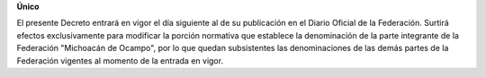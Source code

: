 **Único**

El presente Decreto entrará en vigor el día siguiente al de su
publicación en el Diario Oficial de la Federación. Surtirá efectos
exclusivamente para modificar la porción normativa que establece la
denominación de la parte integrante de la Federación "Michoacán de
Ocampo", por lo que quedan subsistentes las denominaciones de las demás
partes de la Federación vigentes al momento de la entrada en vigor.

